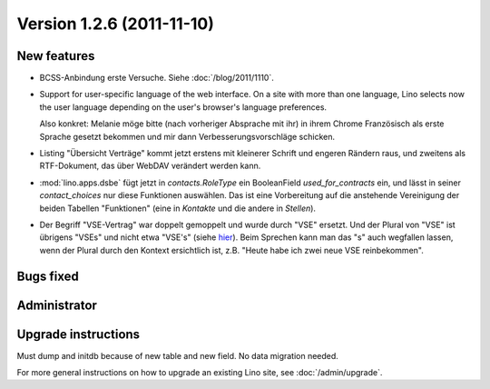 Version 1.2.6 (2011-11-10)
==========================

New features
------------

- BCSS-Anbindung erste Versuche. Siehe :doc:`/blog/2011/1110`.

- Support for user-specific language of the web interface. 
  On a site with more than one language, Lino selects now the user 
  language depending on the user's browser's language preferences.
  
  Also konkret: Melanie möge bitte (nach vorheriger Absprache mit ihr) 
  in ihrem Chrome Französisch als erste Sprache gesetzt bekommen und 
  mir dann Verbesserungsvorschläge schicken.
  
- Listing "Übersicht Verträge" kommt jetzt erstens 
  mit kleinerer Schrift und engeren Rändern raus, und 
  zweitens als RTF-Dokument, das über WebDAV verändert werden kann.
  
- :mod:`lino.apps.dsbe` fügt jetzt in `contacts.RoleType` ein 
  BooleanField `used_for_contracts` ein, und lässt in seiner 
  `contact_choices` nur diese Funktionen auswählen.
  Das ist eine Vorbereitung auf die anstehende Vereinigung der 
  beiden Tabellen "Funktionen" (eine in `Kontakte` und die 
  andere in `Stellen`).

- Der Begriff "VSE-Vertrag" war doppelt gemoppelt und wurde durch 
  "VSE" ersetzt. 
  Und der Plural von "VSE" ist übrigens "VSEs" und nicht etwa "VSE's"
  (siehe `hier 
  <http://www.korrekturen.de/forum.pl/md/read/id/32006/sbj/plural-s-bei-abkuerzungen-akw-pkw-lkw/>`__).
  Beim Sprechen kann man das "s" auch wegfallen lassen, 
  wenn der Plural durch den Kontext ersichtlich ist, 
  z.B. "Heute habe ich zwei neue VSE reinbekommen".

 
Bugs fixed
----------

Administrator
-------------

Upgrade instructions
--------------------

Must dump and initdb because of new table and new field. 
No data migration needed.

For more general instructions on how to upgrade an existing 
Lino site, see :doc:`/admin/upgrade`.

